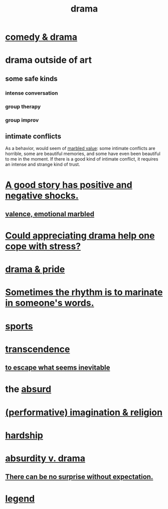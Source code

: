 :PROPERTIES:
:ID:       4ff751ef-1d5b-4df7-89ed-69adb2c46fd4
:END:
#+title: drama
* [[id:7439dc05-bd70-4cf8-9337-6fc31058f71b][comedy & drama]]
* drama outside of art
** some safe kinds
*** intense conversation
*** group therapy
*** group improv
** intimate conflicts
   :PROPERTIES:
   :ID:       32e92093-c0de-47e2-8a8d-30e9a2838896
   :END:
   As a behavior, would seem of [[id:5fb0c3e5-a80d-46be-b5c6-26accde35bb3][marbled value]]:
   some intimate conflicts are horrible,
   some are beautiful memories,
   and some have even been beautiful to me in the moment.
   If there is a good kind of intimate conflict,
   it requires an intense and strange kind of trust.
* [[id:41cb54f4-d51b-4e5c-b8b6-264c9a4c6f78][A good story has positive and negative shocks.]]
** [[id:5fb0c3e5-a80d-46be-b5c6-26accde35bb3][valence, emotional marbled]]
* [[id:2f3c6dae-ded0-43f0-8b3d-0e9d095d8904][Could appreciating drama help one cope with stress?]]
* [[id:92abdd76-cc43-45b1-b86f-03cc919c94c0][drama & pride]]
* [[id:aabbe81f-1a56-4483-aad9-1b937f56dd7a][Sometimes the rhythm is to marinate in someone's words.]]
* [[id:575ab579-f773-49af-80e4-19569e36aa14][sports]]
* [[id:6e537826-402f-4254-a40a-652b31e2390a][transcendence]]
** [[id:cdec0e7c-02e8-43c0-a8ff-7de3d3c338ef][to escape what seems inevitable]]
* the [[id:902b3bbb-54eb-4a8c-916f-a2bcaa36225b][absurd]]
* [[id:b209b769-d2e1-4a76-a538-0e6d498e911d][(performative) imagination & religion]]
* [[id:47cb3eb0-06c1-48a6-8084-9ab9190b0495][hardship]]
* [[id:daad763d-ae3f-4817-b02a-bf2a4e80f721][absurdity v. drama]]
** [[id:8c655869-1805-4eb2-ae83-d53b51e14b88][There can be no surprise without expectation.]]
* [[id:acd7d143-7459-4771-925f-317bbaceaca6][legend]]
